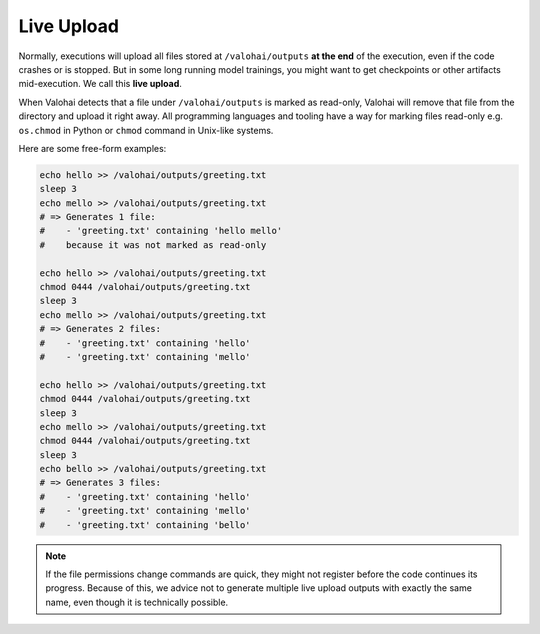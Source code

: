 .. meta::
    :description: With live upload, you don't need to wait your executions to finish to receive files.

Live Upload
===========

Normally, executions will upload all files stored at ``/valohai/outputs`` **at the end** of the execution, even if the code crashes or is stopped. But in some long running model trainings, you might want to get checkpoints or other artifacts mid-execution. We call this **live upload**.

When Valohai detects that a file under ``/valohai/outputs`` is marked as read-only, Valohai will remove that file from the directory and upload it right away. All programming languages and tooling have a way for marking files read-only e.g. ``os.chmod`` in Python or ``chmod`` command in Unix-like systems.

Here are some free-form examples:

.. code-block:: bash

    echo hello >> /valohai/outputs/greeting.txt
    sleep 3
    echo mello >> /valohai/outputs/greeting.txt
    # => Generates 1 file:
    #    - 'greeting.txt' containing 'hello mello'
    #    because it was not marked as read-only

    echo hello >> /valohai/outputs/greeting.txt
    chmod 0444 /valohai/outputs/greeting.txt
    sleep 3
    echo mello >> /valohai/outputs/greeting.txt
    # => Generates 2 files:
    #    - 'greeting.txt' containing 'hello'
    #    - 'greeting.txt' containing 'mello'

    echo hello >> /valohai/outputs/greeting.txt
    chmod 0444 /valohai/outputs/greeting.txt
    sleep 3
    echo mello >> /valohai/outputs/greeting.txt
    chmod 0444 /valohai/outputs/greeting.txt
    sleep 3
    echo bello >> /valohai/outputs/greeting.txt
    # => Generates 3 files:
    #    - 'greeting.txt' containing 'hello'
    #    - 'greeting.txt' containing 'mello'
    #    - 'greeting.txt' containing 'bello'

.. note::

    If the file permissions change commands are quick, they might not register before the code continues its progress. Because of this, we advice not to generate multiple live upload outputs with exactly the same name, even though it is technically possible.
